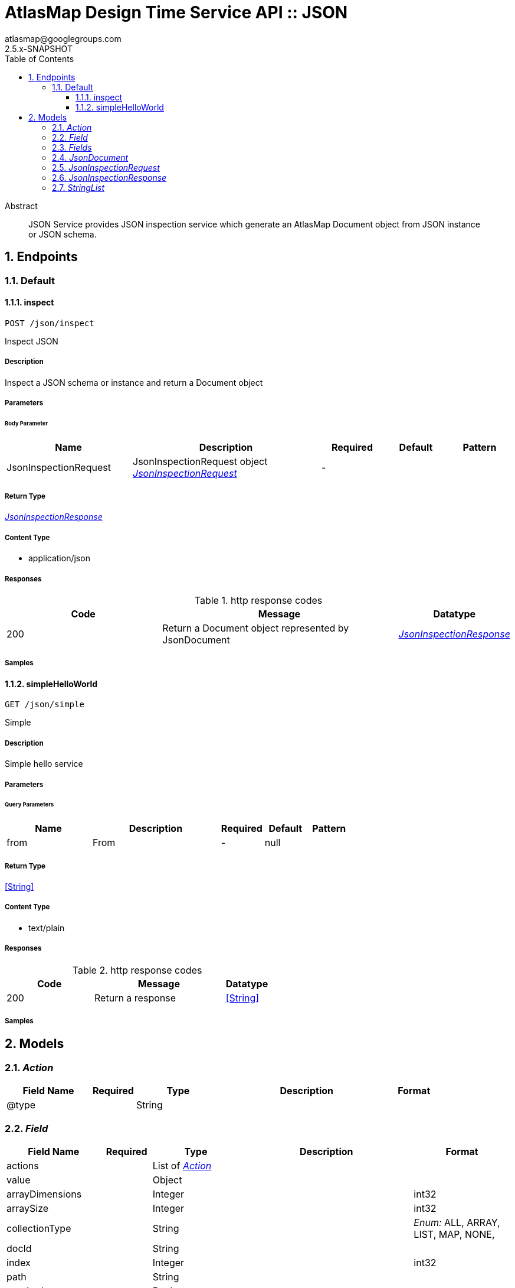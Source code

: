 = AtlasMap Design Time Service API :: JSON
atlasmap@googlegroups.com
2.5.x-SNAPSHOT
:toc: left
:numbered:
:toclevels: 3
:source-highlighter: highlightjs
:keywords: openapi, rest, AtlasMap Design Time Service API :: JSON 
:specDir: 
:snippetDir: 
:generator-template: v1 2019-12-20
:info-url: https://www.atlasmap.io/
:app-name: AtlasMap Design Time Service API :: JSON

[abstract]
.Abstract
JSON Service provides JSON inspection service which generate an AtlasMap Document object from JSON instance or JSON schema. 


// markup not found, no include::{specDir}intro.adoc[opts=optional]



== Endpoints


[.Default]
=== Default


[.inspect]
==== inspect
    
`POST /json/inspect`

Inspect JSON

===== Description 

Inspect a JSON schema or instance and return a Document object


// markup not found, no include::{specDir}json/inspect/POST/spec.adoc[opts=optional]



===== Parameters


====== Body Parameter

[cols="2,3,1,1,1"]
|===         
|Name| Description| Required| Default| Pattern

| JsonInspectionRequest 
| JsonInspectionRequest object <<JsonInspectionRequest>> 
| - 
|  
|  

|===         





===== Return Type

<<JsonInspectionResponse>>


===== Content Type

* application/json

===== Responses

.http response codes
[cols="2,3,1"]
|===         
| Code | Message | Datatype 


| 200
| Return a Document object represented by JsonDocument
|  <<JsonInspectionResponse>>

|===         

===== Samples


// markup not found, no include::{snippetDir}json/inspect/POST/http-request.adoc[opts=optional]


// markup not found, no include::{snippetDir}json/inspect/POST/http-response.adoc[opts=optional]



// file not found, no * wiremock data link :json/inspect/POST/POST.json[]


ifdef::internal-generation[]
===== Implementation

// markup not found, no include::{specDir}json/inspect/POST/implementation.adoc[opts=optional]


endif::internal-generation[]


[.simpleHelloWorld]
==== simpleHelloWorld
    
`GET /json/simple`

Simple

===== Description 

Simple hello service


// markup not found, no include::{specDir}json/simple/GET/spec.adoc[opts=optional]



===== Parameters





====== Query Parameters

[cols="2,3,1,1,1"]
|===         
|Name| Description| Required| Default| Pattern

| from 
| From  
| - 
| null 
|  

|===         


===== Return Type


<<String>>


===== Content Type

* text/plain

===== Responses

.http response codes
[cols="2,3,1"]
|===         
| Code | Message | Datatype 


| 200
| Return a response
|  <<String>>

|===         

===== Samples


// markup not found, no include::{snippetDir}json/simple/GET/http-request.adoc[opts=optional]


// markup not found, no include::{snippetDir}json/simple/GET/http-response.adoc[opts=optional]



// file not found, no * wiremock data link :json/simple/GET/GET.json[]


ifdef::internal-generation[]
===== Implementation

// markup not found, no include::{specDir}json/simple/GET/implementation.adoc[opts=optional]


endif::internal-generation[]


[#models]
== Models


[#Action]
=== _Action_ 



[.fields-Action]
[cols="2,1,2,4,1"]
|===         
| Field Name| Required| Type| Description| Format

| @type 
|  
| String  
| 
|  

|===


[#Field]
=== _Field_ 



[.fields-Field]
[cols="2,1,2,4,1"]
|===         
| Field Name| Required| Type| Description| Format

| actions 
|  
| List  of <<Action>> 
| 
|  

| value 
|  
| Object  
| 
|  

| arrayDimensions 
|  
| Integer  
| 
| int32 

| arraySize 
|  
| Integer  
| 
| int32 

| collectionType 
|  
| String  
| 
|  _Enum:_ ALL, ARRAY, LIST, MAP, NONE, 

| docId 
|  
| String  
| 
|  

| index 
|  
| Integer  
| 
| int32 

| path 
|  
| String  
| 
|  

| required 
|  
| Boolean  
| 
|  

| status 
|  
| String  
| 
|  _Enum:_ SUPPORTED, UNSUPPORTED, CACHED, ERROR, NOT_FOUND, EXCLUDED, 

| fieldType 
|  
| String  
| 
|  _Enum:_ ANY, ANY_DATE, BIG_INTEGER, BOOLEAN, BYTE, BYTE_ARRAY, CHAR, COMPLEX, DATE, DATE_TIME, DATE_TIME_TZ, DATE_TZ, DECIMAL, DOUBLE, FLOAT, INTEGER, LONG, NONE, NUMBER, SHORT, STRING, TIME, TIME_TZ, UNSIGNED_BYTE, UNSIGNED_INTEGER, UNSIGNED_LONG, UNSIGNED_SHORT, UNSUPPORTED, 

| format 
|  
| String  
| 
|  

| name 
|  
| String  
| 
|  

| jsonType 
| X 
| String  
| 
|  

|===


[#Fields]
=== _Fields_ 



[.fields-Fields]
[cols="2,1,2,4,1"]
|===         
| Field Name| Required| Type| Description| Format

| field 
|  
| List  of <<Field>> 
| 
|  

|===


[#JsonDocument]
=== _JsonDocument_ 



[.fields-JsonDocument]
[cols="2,1,2,4,1"]
|===         
| Field Name| Required| Type| Description| Format

| fields 
|  
| Fields  
| 
|  

| jsonType 
| X 
| String  
| 
|  

|===


[#JsonInspectionRequest]
=== _JsonInspectionRequest_ 



[.fields-JsonInspectionRequest]
[cols="2,1,2,4,1"]
|===         
| Field Name| Required| Type| Description| Format

| fieldNameExclusions 
|  
| StringList  
| 
|  

| typeNameExclusions 
|  
| StringList  
| 
|  

| namespaceExclusions 
|  
| StringList  
| 
|  

| jsonData 
|  
| String  
| 
|  

| uri 
|  
| String  
| 
|  

| type 
|  
| String  
| 
|  _Enum:_ ALL, INSTANCE, SCHEMA, NONE, 

| jsonType 
| X 
| String  
| 
|  

|===


[#JsonInspectionResponse]
=== _JsonInspectionResponse_ 



[.fields-JsonInspectionResponse]
[cols="2,1,2,4,1"]
|===         
| Field Name| Required| Type| Description| Format

| jsonDocument 
|  
| JsonDocument  
| 
|  

| errorMessage 
|  
| String  
| 
|  

| executionTime 
|  
| Long  
| 
| int64 

| jsonType 
| X 
| String  
| 
|  

|===


[#StringList]
=== _StringList_ 



[.fields-StringList]
[cols="2,1,2,4,1"]
|===         
| Field Name| Required| Type| Description| Format

| string 
|  
| List  of <<string>> 
| 
|  

|===


